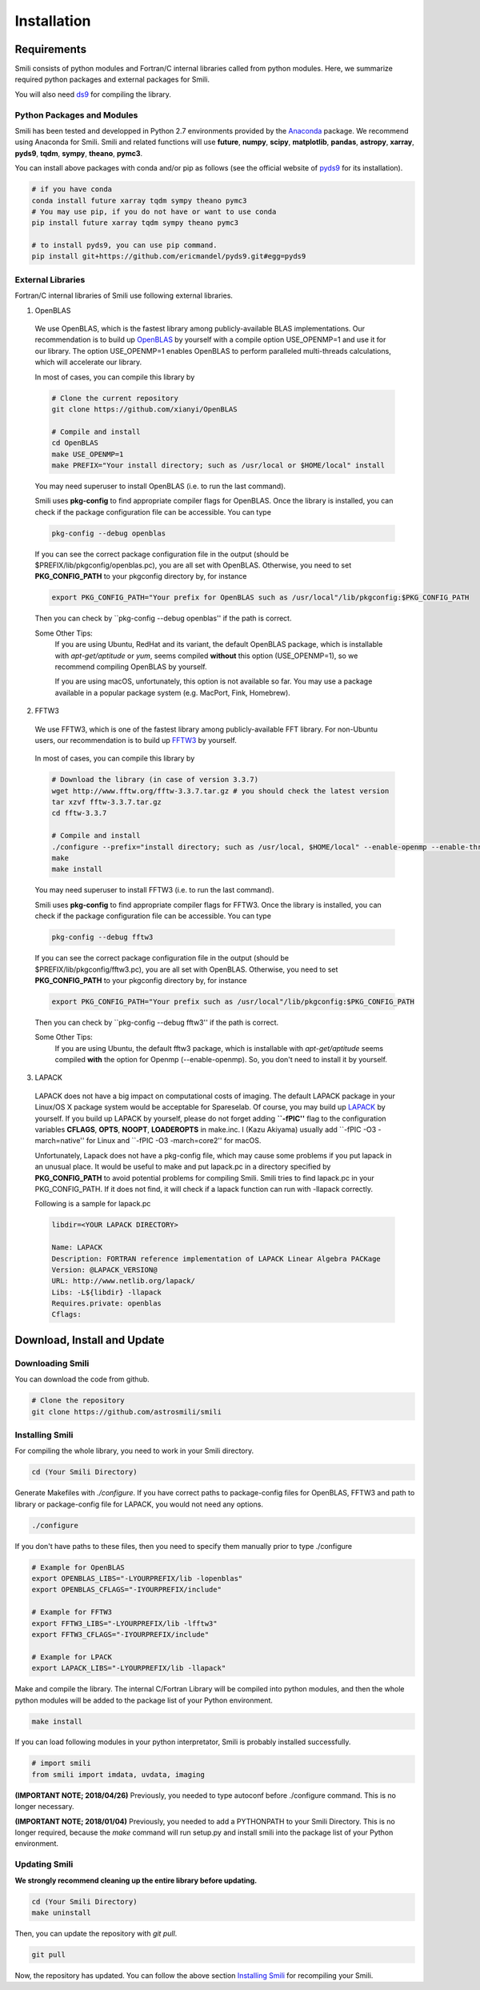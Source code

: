 ============
Installation
============

Requirements
===============

Smili consists of python modules and Fortran/C internal libraries called from python modules.
Here, we summarize required python packages and external packages for Smili.

You will also need `ds9`_ for compiling the library.

.. _ds9: http://ds9.si.edu/site/Home.html

Python Packages and Modules
---------------------------
Smili has been tested and developped in Python 2.7 environments provided by the `Anaconda`_ package. We recommend using Anaconda for Smili.
Smili and related functions will use **future**, **numpy**, **scipy**, **matplotlib**, **pandas**, **astropy**, **xarray**, **pyds9**, **tqdm**, **sympy**, **theano**, **pymc3**.

.. _Anaconda: https://www.continuum.io/anaconda-overview

You can install above packages with conda and/or pip as follows
(see the official website of `pyds9`_ for its installation).

.. code-block:: Bash

  # if you have conda
  conda install future xarray tqdm sympy theano pymc3
  # You may use pip, if you do not have or want to use conda
  pip install future xarray tqdm sympy theano pymc3

  # to install pyds9, you can use pip command.
  pip install git+https://github.com/ericmandel/pyds9.git#egg=pyds9

.. _xarray: http://xarray.pydata.org/en/stable/
.. _pyds9: https://github.com/ericmandel/pyds9


External Libraries
------------------

Fortran/C internal libraries of Smili use following external libraries.

1) OpenBLAS
  We use OpenBLAS, which is the fastest library among publicly-available BLAS implementations.
  Our recommendation is to build up `OpenBLAS`_ by yourself with a compile option USE_OPENMP=1 and use it for our library.
  The option USE_OPENMP=1 enables OpenBLAS to perform paralleled multi-threads calculations, which will accelerate our library.

  .. _OpenBLAS: https://github.com/xianyi/OpenBLAS

  In most of cases, you can compile this library by

  .. code-block:: Bash

    # Clone the current repository
    git clone https://github.com/xianyi/OpenBLAS

    # Compile and install
    cd OpenBLAS
    make USE_OPENMP=1
    make PREFIX="Your install directory; such as /usr/local or $HOME/local" install

  You may need superuser to install OpenBLAS (i.e. to run the last command).

  Smili uses **pkg-config** to find appropriate compiler flags for OpenBLAS.
  Once the library is installed, you can check if the package configuration file
  can be accessible. You can type

  .. code-block:: Bash

    pkg-config --debug openblas

  If you can see the correct package configuration file in the output (should be
  $PREFIX/lib/pkgconfig/openblas.pc), you are all set with OpenBLAS. Otherwise,
  you need to set **PKG_CONFIG_PATH** to your pkgconfig directory by, for instance

  .. code-block:: Bash

    export PKG_CONFIG_PATH="Your prefix for OpenBLAS such as /usr/local"/lib/pkgconfig:$PKG_CONFIG_PATH

  Then you can check by ``pkg-config --debug openblas'' if the path is correct.

  Some Other Tips:
    If you are using Ubuntu, RedHat and its variant, the default OpenBLAS package,
    which is installable with `apt-get/aptitude` or `yum`, seems compiled **without**
    this option (USE_OPENMP=1), so we recommend compiling OpenBLAS by yourself.

    If you are using macOS, unfortunately, this option is not available so far.
    You may use a package available in a popular package system (e.g. MacPort, Fink, Homebrew).

2) FFTW3
  We use FFTW3, which is one of the fastest library among publicly-available FFT library.
  For non-Ubuntu users, our recommendation is to build up `FFTW3`_ by yourself.

    .. _FFTW3: http://www.fftw.org

  In most of cases, you can compile this library by

  .. code-block:: Bash

    # Download the library (in case of version 3.3.7)
    wget http://www.fftw.org/fftw-3.3.7.tar.gz # you should check the latest version
    tar xzvf fftw-3.3.7.tar.gz
    cd fftw-3.3.7

    # Compile and install
    ./configure --prefix="install directory; such as /usr/local, $HOME/local" --enable-openmp --enable-threads --enable-shared
    make
    make install

  You may need superuser to install FFTW3 (i.e. to run the last command).

  Smili uses **pkg-config** to find appropriate compiler flags for FFTW3.
  Once the library is installed, you can check if the package configuration file
  can be accessible. You can type

  .. code-block:: Bash

    pkg-config --debug fftw3

  If you can see the correct package configuration file in the output (should be
  $PREFIX/lib/pkgconfig/fftw3.pc), you are all set with OpenBLAS. Otherwise,
  you need to set **PKG_CONFIG_PATH** to your pkgconfig directory by, for instance

  .. code-block:: Bash

    export PKG_CONFIG_PATH="Your prefix such as /usr/local"/lib/pkgconfig:$PKG_CONFIG_PATH

  Then you can check by ``pkg-config --debug fftw3'' if the path is correct.

  Some Other Tips:
    If you are using Ubuntu, the default fftw3 package,
    which is installable with `apt-get/aptitude` seems compiled **with**
    the option for Openmp (--enable-openmp). So, you don't need to install it
    by yourself.

3) LAPACK
  LAPACK does not have a big impact on computational costs of imaging.
  The default LAPACK package in your Linux/OS X package system would be acceptable for Spareselab.
  Of course, you may build up `LAPACK`_ by yourself. If you build up LAPACK by yourself,
  please do not forget adding **``-fPIC''** flag to the configuration variables
  **CFLAGS**, **OPTS**, **NOOPT**, **LOADEROPTS** in make.inc. I (Kazu Akiyama)
  usually add ``-fPIC -O3 -march=native'' for Linux and ``-fPIC -O3 -march=core2'' for macOS.

  .. _LAPACK: https://github.com/Reference-LAPACK/lapack-release

  Unfortunately, Lapack does not have a pkg-config file, which
  may cause some problems if you put lapack in an unusual place.
  It would be useful to make and put lapack.pc in a directory specified by
  **PKG_CONFIG_PATH** to avoid potential problems for compiling Smili.
  Smili tries to find lapack.pc in your PKG_CONFIG_PATH. If it does not find,
  it will check if a lapack function can run with -llapack correctly.

  Following is a sample for lapack.pc

  .. code-block:: Plain

    libdir=<YOUR LAPACK DIRECTORY>

    Name: LAPACK
    Description: FORTRAN reference implementation of LAPACK Linear Algebra PACKage
    Version: @LAPACK_VERSION@
    URL: http://www.netlib.org/lapack/
    Libs: -L${libdir} -llapack
    Requires.private: openblas
    Cflags:


Download, Install and Update
============================

Downloading Smili
---------------------
You can download the code from github.

.. code-block:: Bash

  # Clone the repository
  git clone https://github.com/astrosmili/smili

Installing Smili
--------------------

For compiling the whole library, you need to work in your Smili directory.

.. code-block:: Bash

  cd (Your Smili Directory)

Generate Makefiles with `./configure`.
If you have correct paths to package-config files for OpenBLAS, FFTW3 and
path to library or package-config file for LAPACK, you would not need any options.

.. code-block:: Bash

  ./configure

If you don't have paths to these files, then you need to specify them manually
prior to type ./configure

.. code-block:: Bash

  # Example for OpenBLAS
  export OPENBLAS_LIBS="-LYOURPREFIX/lib -lopenblas"
  export OPENBLAS_CFLAGS="-IYOURPREFIX/include"

  # Example for FFTW3
  export FFTW3_LIBS="-LYOURPREFIX/lib -lfftw3"
  export FFTW3_CFLAGS="-IYOURPREFIX/include"

  # Example for LPACK
  export LAPACK_LIBS="-LYOURPREFIX/lib -llapack"

Make and compile the library.
The internal C/Fortran Library will be compiled into python modules,
and then the whole python modules will be added to the package list of
your Python environment.

.. code-block:: Bash

  make install

If you can load following modules in your python interpretator,
Smili is probably installed successfully.

.. code-block:: Python

  # import smili
  from smili import imdata, uvdata, imaging

**(IMPORTANT NOTE; 2018/04/26)**
Previously, you needed to type autoconf before ./configure command.
This is no longer necessary.

**(IMPORTANT NOTE; 2018/01/04)**
Previously, you needed to add a PYTHONPATH to your Smili Directory.
This is no longer required, because the `make` command will run setup.py and install
smili into the package list of your Python environment.


Updating Smili
------------------

**We strongly recommend cleaning up the entire library before updating.**

.. code-block:: Bash

  cd (Your Smili Directory)
  make uninstall

Then, you can update the repository with `git pull`.

.. code-block:: Bash

  git pull

Now, the repository has updated. You can follow the above section `Installing Smili`_ for recompiling your Smili.
